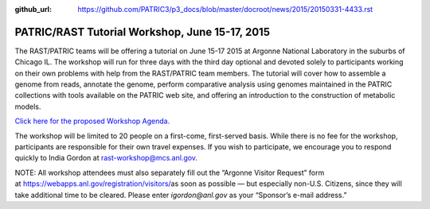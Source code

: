 :github_url: https://github.com/PATRIC3/p3_docs/blob/master/docroot/news/2015/20150331-4433.rst

===============================================
PATRIC/RAST Tutorial Workshop, June 15-17, 2015
===============================================

.. feed-entry::
   :date: 2015-03-31

The RAST/PATRIC teams will be offering a tutorial on June 15-17 2015 at
Argonne National Laboratory in the suburbs of Chicago IL. The workshop
will run for three days with the third day optional and devoted solely
to participants working on their own problems with help from the
RAST/PATRIC team members. The tutorial will cover how to assemble a
genome from reads, annotate the genome, perform comparative analysis
using genomes maintained in the PATRIC collections with tools available
on the PATRIC web site, and offering an introduction to the construction
of metabolic models.

`Click here for the proposed Workshop
Agenda. <http://rast.nmpdr.org/Html/RAST-PATRIC_Wkshp_Agenda.html>`__

The workshop will be limited to 20 people on a first-come, first-served
basis. While there is no fee for the workshop, participants are
responsible for their own travel expenses. If you wish to participate,
we encourage you to respond quickly to India Gordon
at \ rast-workshop@mcs.anl.gov.

NOTE: All workshop attendees must also separately fill out the “Argonne
Visitor Request” form
at \ https://webapps.anl.gov/registration/visitors/\ as soon as possible
— but especially non-U.S. Citizens, since they will take additional time
to be cleared. Please enter \ *igordon@anl.gov* as your “Sponsor’s
e-mail address.”
